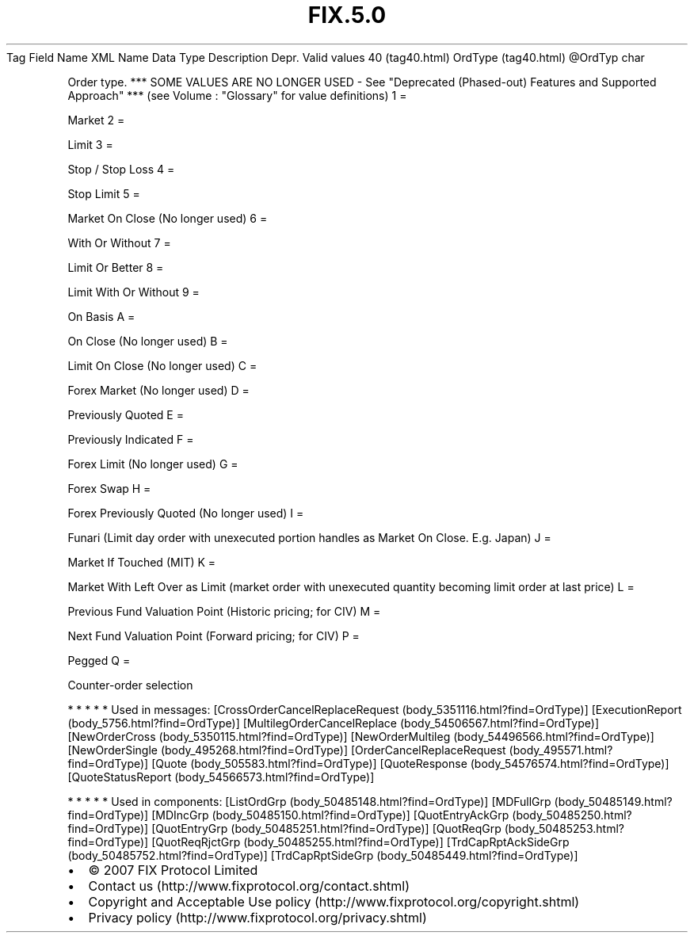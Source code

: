 .TH FIX.5.0 "" "" "Tag #40"
Tag
Field Name
XML Name
Data Type
Description
Depr.
Valid values
40 (tag40.html)
OrdType (tag40.html)
\@OrdTyp
char
.PP
Order type. *** SOME VALUES ARE NO LONGER USED - See "Deprecated
(Phased-out) Features and Supported Approach" *** (see Volume :
"Glossary" for value definitions)
1
=
.PP
Market
2
=
.PP
Limit
3
=
.PP
Stop / Stop Loss
4
=
.PP
Stop Limit
5
=
.PP
Market On Close (No longer used)
6
=
.PP
With Or Without
7
=
.PP
Limit Or Better
8
=
.PP
Limit With Or Without
9
=
.PP
On Basis
A
=
.PP
On Close (No longer used)
B
=
.PP
Limit On Close (No longer used)
C
=
.PP
Forex Market (No longer used)
D
=
.PP
Previously Quoted
E
=
.PP
Previously Indicated
F
=
.PP
Forex Limit (No longer used)
G
=
.PP
Forex Swap
H
=
.PP
Forex Previously Quoted (No longer used)
I
=
.PP
Funari (Limit day order with unexecuted portion handles as Market
On Close. E.g. Japan)
J
=
.PP
Market If Touched (MIT)
K
=
.PP
Market With Left Over as Limit (market order with unexecuted
quantity becoming limit order at last price)
L
=
.PP
Previous Fund Valuation Point (Historic pricing; for CIV)
M
=
.PP
Next Fund Valuation Point (Forward pricing; for CIV)
P
=
.PP
Pegged
Q
=
.PP
Counter-order selection
.PP
   *   *   *   *   *
Used in messages:
[CrossOrderCancelReplaceRequest (body_5351116.html?find=OrdType)]
[ExecutionReport (body_5756.html?find=OrdType)]
[MultilegOrderCancelReplace (body_54506567.html?find=OrdType)]
[NewOrderCross (body_5350115.html?find=OrdType)]
[NewOrderMultileg (body_54496566.html?find=OrdType)]
[NewOrderSingle (body_495268.html?find=OrdType)]
[OrderCancelReplaceRequest (body_495571.html?find=OrdType)]
[Quote (body_505583.html?find=OrdType)]
[QuoteResponse (body_54576574.html?find=OrdType)]
[QuoteStatusReport (body_54566573.html?find=OrdType)]
.PP
   *   *   *   *   *
Used in components:
[ListOrdGrp (body_50485148.html?find=OrdType)]
[MDFullGrp (body_50485149.html?find=OrdType)]
[MDIncGrp (body_50485150.html?find=OrdType)]
[QuotEntryAckGrp (body_50485250.html?find=OrdType)]
[QuotEntryGrp (body_50485251.html?find=OrdType)]
[QuotReqGrp (body_50485253.html?find=OrdType)]
[QuotReqRjctGrp (body_50485255.html?find=OrdType)]
[TrdCapRptAckSideGrp (body_50485752.html?find=OrdType)]
[TrdCapRptSideGrp (body_50485449.html?find=OrdType)]

.PD 0
.P
.PD

.PP
.PP
.IP \[bu] 2
© 2007 FIX Protocol Limited
.IP \[bu] 2
Contact us (http://www.fixprotocol.org/contact.shtml)
.IP \[bu] 2
Copyright and Acceptable Use policy (http://www.fixprotocol.org/copyright.shtml)
.IP \[bu] 2
Privacy policy (http://www.fixprotocol.org/privacy.shtml)

